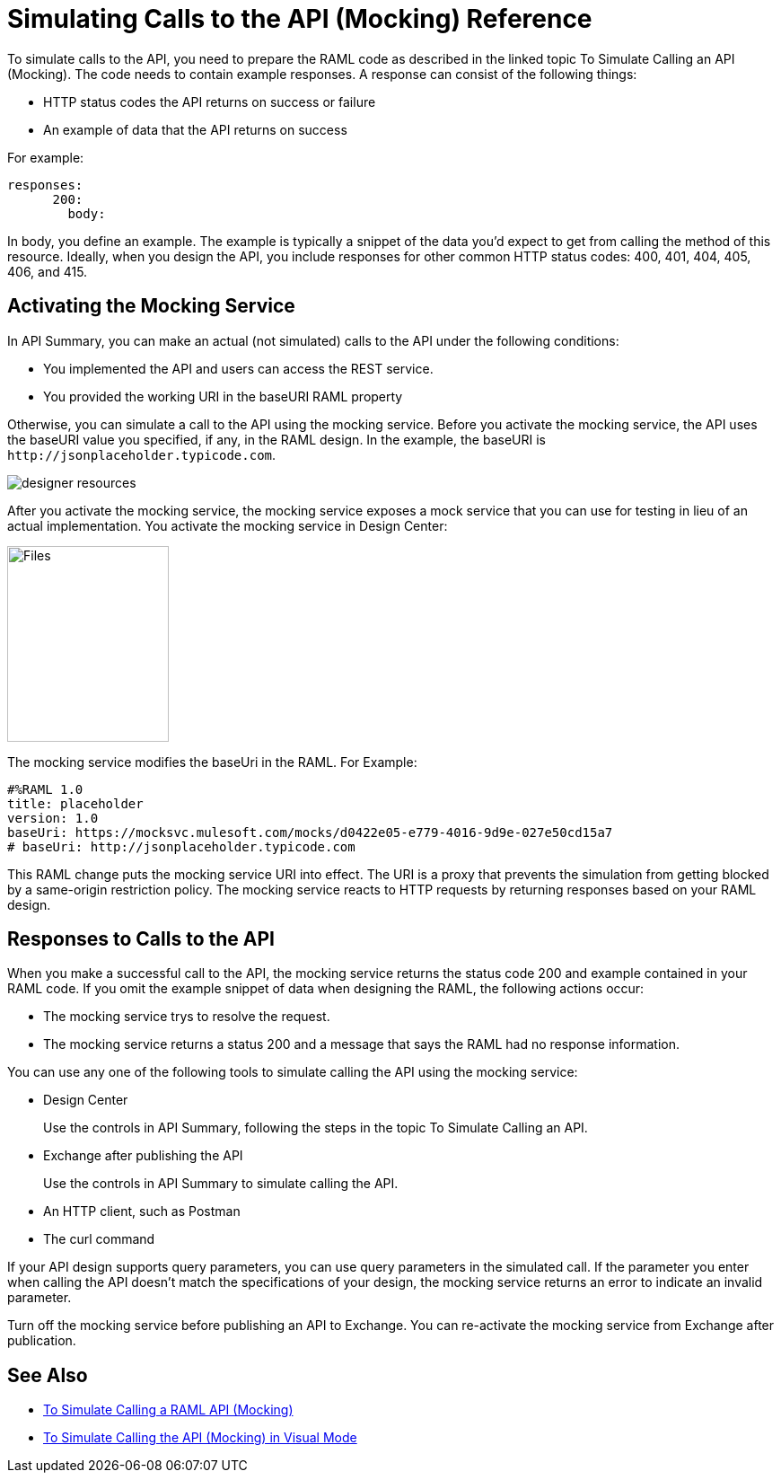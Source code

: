 = Simulating Calls to the API (Mocking) Reference

To simulate calls to the API, you need to prepare the RAML code as described in the linked topic To Simulate Calling an API (Mocking). The code needs to contain example responses. A response can consist of the following things:

* HTTP status codes the API returns on success or failure
* An example of data that the API returns on success

For example:

----
responses:
      200:
        body:
----

In body, you define an example. The example is typically a snippet of the data you'd expect to get from calling the method of this resource. Ideally, when you design the API, you include responses for other common HTTP status codes: 400, 401, 404, 405, 406, and 415.

== Activating the Mocking Service 

In API Summary, you can make an actual (not simulated) calls to the API under the following conditions:

* You implemented the API and users can access the REST service.
* You provided the working URI in the baseURI RAML property

Otherwise, you can simulate a call to the API using the mocking service. Before you activate the mocking service, the API uses the baseURI value you specified, if any, in the RAML design. In the example, the baseURI is `+http://jsonplaceholder.typicode.com+`.

image:designer-resources.png[]

After you activate the mocking service, the mocking service exposes a mock service that you can use for testing in lieu of an actual implementation. You activate the mocking service in Design Center:

image::mocking-service.png[Files, RAML Editor, RAML Documentation,height=218,width=180]

The mocking service modifies the baseUri in the RAML. For Example:
----
#%RAML 1.0
title: placeholder
version: 1.0
baseUri: https://mocksvc.mulesoft.com/mocks/d0422e05-e779-4016-9d9e-027e50cd15a7 
# baseUri: http://jsonplaceholder.typicode.com
----

This RAML change puts the mocking service URI into effect. The URI is a proxy that prevents the simulation from getting blocked by a same-origin restriction policy. The mocking service reacts to HTTP requests by returning responses based on your RAML design.

== Responses to Calls to the API

When you make a successful call to the API, the mocking service returns the status code 200 and example contained in your RAML code. If you omit the example snippet of data when designing the RAML, the following actions occur:

* The mocking service trys to resolve the request.
* The mocking service returns a status 200 and a message that says the RAML had no response information.

You can use any one of the following tools to simulate calling the API using the mocking service:

* Design Center
+
Use the controls in API Summary, following the steps in the topic To Simulate Calling an API.
* Exchange after publishing the API 
+
Use the controls in API Summary to simulate calling the API.
* An HTTP client, such as Postman
* The curl command 

If your API design supports query parameters, you can use query parameters in the simulated call. If the parameter you enter when calling the API doesn't match the specifications of your design, the mocking service returns an error to indicate an invalid parameter.

Turn off the mocking service before publishing an API to Exchange. You can re-activate the mocking service from Exchange after publication.  

== See Also

* link:/design-center/v/1.0/simulate-api-task[To Simulate Calling a RAML API (Mocking)]
* link:/design-center/v/1.0/publish-and-test-v-task[To Simulate Calling the API (Mocking) in Visual Mode]

